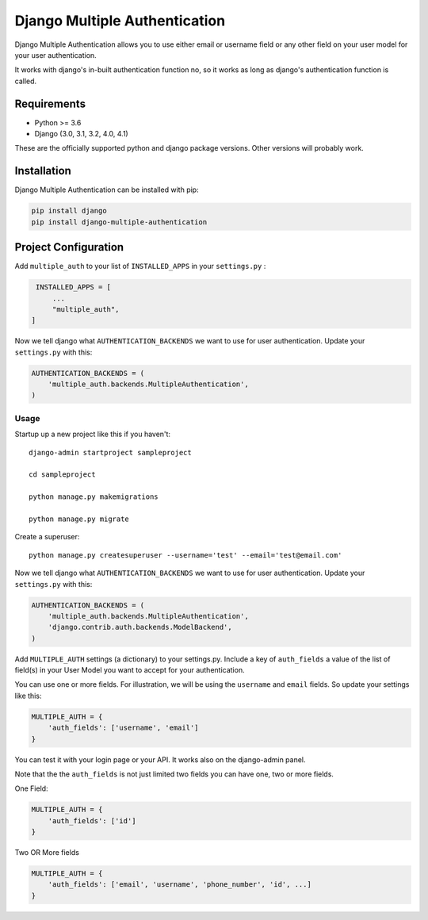 ===============================
Django Multiple Authentication
===============================

Django Multiple Authentication allows you to use either email or username field or any other
field on your user model for your user authentication.

It works with django's in-built authentication function no, so
it works as long as django's authentication function is called.

Requirements
------------

* Python >= 3.6
* Django (3.0, 3.1, 3.2, 4.0, 4.1)

These are the officially supported python and django package versions.  Other versions
will probably work.

Installation
-------------

Django Multiple Authentication can be installed with pip:

.. code-block:: console

    pip install django
    pip install django-multiple-authentication

Project Configuration
------------------------

Add ``multiple_auth`` to your list of ``INSTALLED_APPS`` in your ``settings.py`` :


.. code-block:: python

    INSTALLED_APPS = [
        ...
        "multiple_auth",
   ]


Now we tell django what ``AUTHENTICATION_BACKENDS`` we want to use for user authentication.
Update your ``settings.py`` with this:

.. code-block:: python

    AUTHENTICATION_BACKENDS = (
        'multiple_auth.backends.MultipleAuthentication',
    )


Usage
============
Startup up a new project like this if you haven't::
  
   django-admin startproject sampleproject

   cd sampleproject

   python manage.py makemigrations

   python manage.py migrate

Create a superuser::

    python manage.py createsuperuser --username='test' --email='test@email.com'

Now we tell django what ``AUTHENTICATION_BACKENDS`` we want to use for user authentication.
Update your ``settings.py`` with this:

.. code-block:: python

    AUTHENTICATION_BACKENDS = (
        'multiple_auth.backends.MultipleAuthentication',
        'django.contrib.auth.backends.ModelBackend',
    )

Add ``MULTIPLE_AUTH`` settings (a dictionary) to your settings.py. Include a key of ``auth_fields`` a value of the list of
field(s) in your User Model you want to accept for your authentication.

You can use one or more fields. For illustration,
we will be using the ``username`` and ``email`` fields. So update your settings like this:

.. code-block:: python

    MULTIPLE_AUTH = {
        'auth_fields': ['username', 'email']
    }

You can test it with your login page or your API. It works also on the django-admin panel.

Note that the the ``auth_fields`` is not just limited two fields you can have one, two or more fields.

One Field:

.. code-block:: python

    MULTIPLE_AUTH = {
        'auth_fields': ['id']
    }


Two OR More fields

.. code-block:: python

    MULTIPLE_AUTH = {
        'auth_fields': ['email', 'username', 'phone_number', 'id', ...]
    }

